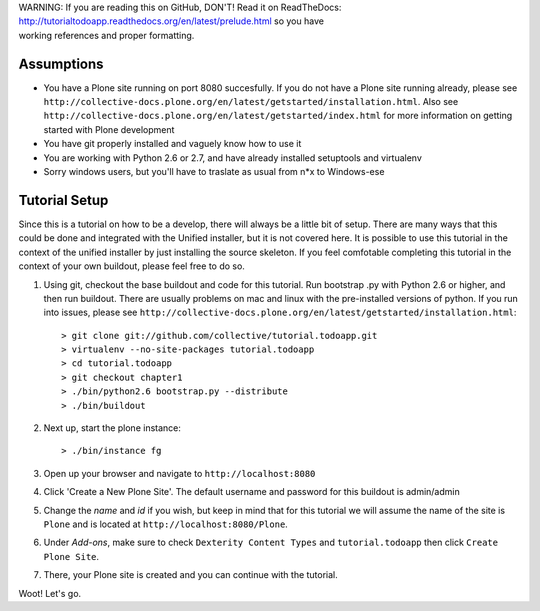 .. line-block::

    WARNING: If you are reading this on GitHub, DON'T! Read it on ReadTheDocs:
    http://tutorialtodoapp.readthedocs.org/en/latest/prelude.html so you have
    working references and proper formatting.


===========
Assumptions
===========

* You have a Plone site running on port 8080 succesfully. If you do not have a Plone site running already, please see ``http://collective-docs.plone.org/en/latest/getstarted/installation.html``. Also see ``http://collective-docs.plone.org/en/latest/getstarted/index.html`` for more information on getting started with Plone development
* You have git  properly installed and vaguely know how to use it
* You are working with Python 2.6 or 2.7, and have already installed setuptools and virtualenv
* Sorry windows users, but you'll have to traslate as usual from n*x to Windows-ese

==============
Tutorial Setup
==============

Since this is a tutorial on how to be a develop, there will always be a little bit of setup. There are many ways that this could be done and integrated with the Unified installer, but it is not covered here. It is possible to use this tutorial in the context of the unified installer by just installing the source skeleton. If you feel comfotable completing this tutorial in the context of your own buildout, please feel free to do so.

#. Using git, checkout the base buildout and code for this tutorial. Run bootstrap .py with Python 2.6 or higher, and then run buildout. There are usually problems on mac and linux with the pre-installed versions of python. If you run into issues, please see ``http://collective-docs.plone.org/en/latest/getstarted/installation.html``::

    > git clone git://github.com/collective/tutorial.todoapp.git
    > virtualenv --no-site-packages tutorial.todoapp
    > cd tutorial.todoapp
    > git checkout chapter1
    > ./bin/python2.6 bootstrap.py --distribute
    > ./bin/buildout

#. Next up, start the plone instance::

    > ./bin/instance fg

#. Open up your browser and navigate to ``http://localhost:8080``
#. Click 'Create a New Plone Site'. The default username and password for this buildout is admin/admin

#. Change the `name` and `id` if you wish, but keep in mind that for this
   tutorial we will assume the name of the site is ``Plone`` and is located at
   ``http://localhost:8080/Plone``.

   .. image:: images/dexterity_extension.jpg
      :width: 400px

#. Under `Add-ons`, make sure to check ``Dexterity Content Types`` and ``tutorial.todoapp``
   then click ``Create Plone Site``.

   .. image:: images/install_todo.jpg
      :width: 400px

#. There, your Plone site is created and you can continue with the tutorial.

   .. image:: images/welcome_to_plone.jpg
      :width: 400px

Woot! Let's go.
